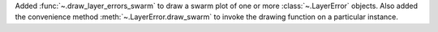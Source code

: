 Added :func:`~.draw_layer_errors_swarm` to draw a swarm plot of one or more
:class:`~.LayerError` objects. Also added the convenience method
:meth:`~.LayerError.draw_swarm` to invoke the drawing function on a particular instance.